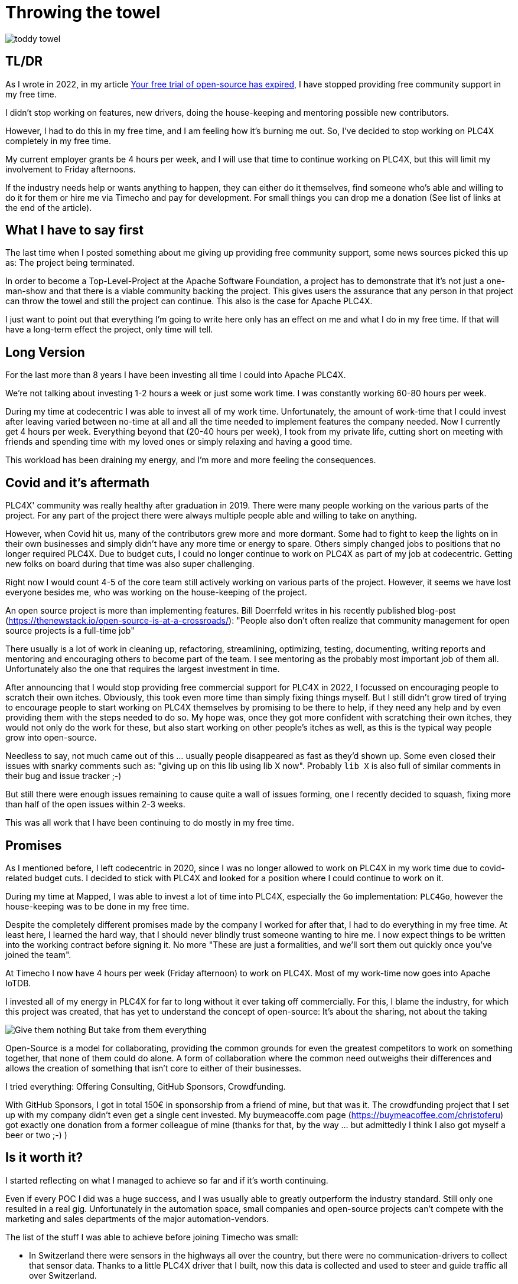 = Throwing the towel

image::toddy-towel.jpg[]

== TL/DR

As I wrote in 2022, in my article https://github.com/chrisdutz/blog/blob/main/plc4x/free-trial-expired.adoc[Your free trial of open-source has expired], I have stopped providing free community support in my free time.

I didn't stop working on features, new drivers, doing the house-keeping and mentoring possible new contributors.

However, I had to do this in my free time, and I am feeling how it's burning me out.
So, I've decided to stop working on PLC4X completely in my free time.

My current employer grants be 4 hours per week, and I will use that time to continue working on PLC4X, but this will limit my involvement to Friday afternoons.

If the industry needs help or wants anything to happen, they can either do it themselves, find someone who's able and willing to do it for them or hire me via Timecho and pay for development. For small things you can drop me a donation (See list of links at the end of the article).

== What I have to say first

The last time when I posted something about me giving up providing free community support, some news sources picked this up as: The project being terminated.

In order to become a Top-Level-Project at the Apache Software Foundation, a project has to demonstrate that it's not just a one-man-show and that there is a viable community backing the project. This gives users the assurance that any person in that project can throw the towel and still the project can continue.
This also is the case for Apache PLC4X.

I just want to point out that everything I'm going to write here only has an effect on me and what I do in my free time. If that will have a long-term effect the project, only time will tell.

== Long Version

For the last more than 8 years I have been investing all time I could into Apache PLC4X.

We're not talking about investing 1-2 hours a week or just some work time.
I was constantly working 60-80 hours per week.

During my time at codecentric I was able to invest all of my work time. Unfortunately, the amount of work-time that I could invest after leaving varied between no-time at all and all the time needed to implement features the company needed.
Now I currently get 4 hours per week.
Everything beyond that (20-40 hours per week), I took from my private life, cutting short on meeting with friends and spending time with my loved ones or simply relaxing and having a good time.

This workload has been draining my energy, and I'm more and more feeling the consequences.

== Covid and it's aftermath

PLC4X' community was really healthy after graduation in 2019.
There were many people working on the various parts of the project.
For any part of the project there were always multiple people able and willing to take on anything.

However, when Covid hit us, many of the contributors grew more and more dormant.
Some had to fight to keep the lights on in their own businesses and simply didn't have any more time or energy to spare.
Others simply changed jobs to positions that no longer required PLC4X.
Due to budget cuts, I could no longer continue to work on PLC4X as part of my job at codecentric.
Getting new folks on board during that time was also super challenging.

Right now I would count 4-5 of the core team still actively working on various parts of the project.
However, it seems we have lost everyone besides me, who was working on the house-keeping of the project.

An open source project is more than implementing features.
Bill Doerrfeld writes in his recently published blog-post (https://thenewstack.io/open-source-is-at-a-crossroads/): "People also don’t often realize that community management for open source projects is a full-time job"

There usually is a lot of work in cleaning up, refactoring, streamlining, optimizing, testing, documenting, writing reports and mentoring and encouraging others to become part of the team.
I see mentoring as the probably most important job of them all.
Unfortunately also the one that requires the largest investment in time.

After announcing that I would stop providing free commercial support for PLC4X in 2022, I focussed on encouraging people to scratch their own itches.
Obviously, this took even more time than simply fixing things myself.
But I still didn't grow tired of trying to encourage people to start working on PLC4X themselves by promising to be there to help, if they need any help and by even providing them with the steps needed to do so.
My hope was, once they got more confident with scratching their own itches, they would not only do the work for these, but also start working on other people's itches as well, as this is the typical way people grow into open-source.

Needless to say, not much came out of this ... usually people disappeared as fast as they'd shown up.
Some even closed their issues with snarky comments such as: "giving up on this lib using lib X now".
Probably `lib X` is also full of similar comments in their bug and issue tracker ;-)

But still there were enough issues remaining to cause quite a wall of issues forming, one I recently decided to squash, fixing more than half of the open issues within 2-3 weeks.

This was all work that I have been continuing to do mostly in my free time.

== Promises

As I mentioned before, I left codecentric in 2020, since I was no longer allowed to work on PLC4X in my work time due to covid-related budget cuts.
I decided to stick with PLC4X and looked for a position where I could continue to work on it.

During my time at Mapped, I was able to invest a lot of time into PLC4X, especially the `Go` implementation: `PLC4Go`, however the house-keeping was to be done in my free time.

Despite the completely different promises made by the company I worked for after that, I had to do everything in my free time.
At least here, I learned the hard way, that I should never blindly trust someone wanting to hire me.
I now expect things to be written into the working contract before signing it.
No more "These are just a formalities, and we'll sort them out quickly once you've joined the team".

At Timecho I now have 4 hours per week (Friday afternoon) to work on PLC4X.
Most of my work-time now goes into Apache IoTDB.

I invested all of my energy in PLC4X for far to long without it ever taking off commercially.
For this, I blame the industry, for which this project was created, that has yet to understand the concept of open-source: It's about the sharing, not about the taking

image::Give-them-nothing-But-take-from-them-everything.jpg[]

Open-Source is a model for collaborating, providing the common grounds for even the greatest competitors to work on something together, that none of them could do alone.
A form of collaboration where the common need outweighs their differences and allows the creation of something that isn't core to either of their businesses.

I tried everything: Offering Consulting, GitHub Sponsors, Crowdfunding.

With GitHub Sponsors, I got in total 150€ in sponsorship from a friend of mine, but that was it.
The crowdfunding project that I set up with my company didn't even get a single cent invested.
My buymeacoffe.com page (https://buymeacoffee.com/christoferu) got exactly one donation from a former colleague of mine (thanks for that, by the way ... but admittedly I think I also got myself a beer or two ;-) )

== Is it worth it?

I started reflecting on what I managed to achieve so far and if it's worth continuing.

Even if every POC I did was a huge success, and I was usually able to greatly outperform the industry standard.
Still only one resulted in a real gig.
Unfortunately in the automation space, small companies and open-source projects can't compete with the marketing and sales departments of the major automation-vendors.

The list of the stuff I was able to achieve before joining Timecho was small:

- In Switzerland there were sensors in the highways all over the country, but there were no communication-drivers to collect that sensor data. Thanks to a little PLC4X driver that I built, now this data is collected and used to steer and guide traffic all over Switzerland.

In the first half year after I joined Timecho, quite a number of great things have been added to that list:

- I helped China transition to renewable energy by providing the Apache PLC4X driver needed to communicate with a distributed network of backup gas turbines, that are distributed throughout the country, prepared to jump in, if there's no wind, the sun isn't shining and the hydro-energy is running low because of too little rain. Selling the benefits of renewable energy to the population and industry doesn't work well if the lights go out because the renewable energy sources are taking a day off.
- Help people in hospitals, for which they now are able to collect and process data-steams generated by medical monitoring equipment and spot anomalies a lot more reliably and faster than any human could - Sort of `predictive-maintenance for humans`: Saving lives.

If I try to list up all the good I was able to do in Germany:

- One company in Germany now uses one Laser Printer less (I hope)

(No, the list is indeed complete ... in 8 years of effort I couldn't achieve more in my home country)

I know that the stuff we have been building is being used elsewhere: from Home-automation to steel melting plants, car manufacturers, pharmaceutical companies even companies producing jet engines.
But as nobody is talking about anything publicly, I simply don't know details or am not allowed to talk about them.

But it seems others are gladly adopting PLC4X.

Some examples:

AWS is using PLC4X for their shop floor connectivity thing:
- https://aws.amazon.com/de/blogs/industries/collecting-data-from-industrial-devices-to-aws-services/
- https://github.com/aws-samples/shopfloor-connectivity/tree/mainline/adapters/s7

HiveMQ is using PLC4X as core part of their open-sourced HiveMQ Edge product:
- https://www.hivemq.com/products/hivemq-edge/
- https://github.com/hivemq/hivemq-edge/tree/master/modules/hivemq-edge-module-plc4x

These are just some examples that I could publicly find, and I've seen even more examples, where companies simply take our libraries, pack them in their products and sell them, using our community for providing support for their products.

image::open-source-commic.webp[]

People using the Inductive-Automation MES system `Ignition` have been begging me to create an Ignition adapter for PLC4X in their forums, as we support many of the protocols that people there are missing.

Especially the Beckhoff ADS protocol seems to be on the wish-list for quite a long time.

However, I have decided that I will not do this.
If I would, I would only do it as a commercial product and in order to do that I would need to register a company here in Germany.
After I gave up my 24-year-long running business end of 2022, I am definitely not going to register a new company in the pure hope that someone might purchase anything, even if they promised too.
I have come to learn that promises in the OT-world are worth nothing.

Lately, I've simply been completely burning out.
The huge pile of work, combined with the lack of reward for doing it, was simply too much for me.
I used to stay up long and even developed a sort of hate towards my bed, although I was too tired to stand.
When I finally lay down I usually woke up 4 hours later, no matter how much I wished and needed to sleep longer.
In the early morning I then finally give in and get up to start working again – almost thankful for being able to stop trying.

== My solution

So I have decided and already announced in the project, that end of March 2024 I have stopped working on the project in my free time completely if I'm not compensated for it.

As a direct result of this decision I recently received two donation with an ask for help and I was happy to be of assistance.
I believe this transaction was beneficial for me and them.

I have set up a private repo, where I'm doing work on stuff that I need or simply want to do.
Right now it contains a completely rewritten version of an Allen Bradley Logix driver, that in contrast to the PLC4X-version supports auto-discovery, browsing and reading and writing of user-defined types.
Also will all work on the UI client for PLC4X, that I already started, be done in that repo.

I plan on donating these things and more to the open-source project eventually but on my own terms.
If you're interested in any of these future features sooner than later, you may consider offering a donation.
I'm happy to change my schedule in exchange for generosity.

I might continue to address things in the open-source project in my free time in the future, but these will only be because I'm using PLC4X in my home automation system or possibly someone dropped a larger donation.
Anything beyond my previously mentioned 4 hours per week is now history.

An Apache project usually is not a one-man-show.
The project will definitely continue, however at a much slower pace (as you can probably see in the following commit statistic screenshot).

image::commit-activity.jpg[]

== The Future of Apache PLC4X

Things will probably change.

Perhaps me stepping back gives room for people that might have been kept from participating due to my over-proportional involvement.
After all, when the bases are covered by someone, and you only have to wait for a fix, why bother investigating yourself?
If that's the case, then things will normalize again.

On the flip-side, if this doesn't happen, there also is a chance that quite the opposite could be the case.
When there is nobody around to take care of the annoying house-work, and therefore not being able to concentrate on the fun parts, hat could also drive people away.

In the case that community involvement dries up even more, Apache PLC4X could be heading for the Apache Attic.
This is the place where all Apache projects go, once the community surrounding it is no longer able or willing to provide the amount of support that's expected of it.

I will continue to invest my free time into open-source.
However, just in projects that I believe have a sustainable future or just for fun.

Even if I have completely lost my faith in open-source in the OT-industry, I still have faith in open-source in general.

== Glimpse into the future

There's something big lurking around the corner, that will become an issue soon and which could speed up things.

Once in Europe the CRA (Cyber-Resiliency-Act) and PLD (Product Liability Directive) are becoming binding legal frameworks and probably also similar initiatives elsewhere, I expect the `house-keeping` in projects such as Apache PLC4X to skyrocket.
A very long list of rules will apply to how software is to be created and maintained and released and this list doesn't really make a difference between commercial offerings and open-source projects.
As soon as a `product with digital elements` (Which software is generally referred to here) is to be `put on the market` (releasing the software), the entity releasing the software is responsible to complying with these rules. If they don't they will be liable for any damages caused by using their software.

Luckily an initial pushback by commercial and non-commercial entities here in Europe have made the officials define a so-called `open-source steward` as fourth type of player on the field (Next to: "private", "commercial", "governmental").
The Apache Software Foundation as well as the Eclipse Foundation will most probably be treated as such.
However, a vast majority of other open-source foundations and especially the tens of thousands of GitHub projects will not.

Projects being released by an `open-source steward` will only be required to comply with about half of all these rules.
Using software of any vendor that does not have this status will require implementing the full list.

When it comes to using software, there will most probably be three variants:

- Consuming software that complies with the full list of rules will be ok (This usually will be the case for commercial offerings)
- Consuming software that is released by an open-source steward will require following a reduced number of rules
- Consuming software that is not part of any of the two previous groups, will become illegal

So if a customer consumes a product containing software, all rules will have to be applied to that. In case of commercial software being included, the vendor of that software will have done all the work for that part. In case of open-source software provided by an open-source steward, the foundation providing the software will have applied the part of the rules, that apply to it and the company putting it in its product will have had to apply the rest.

Open-source software provided by sources, that are not considered open-source stewards will have to either apply all rules, or be forbidden to release it. I am not 100% sure how this will be enforceable, if an author is located outside the EU, but I would just say, that this is nothing I want to try out. This will make a huge part of existing open-source unavailable to the commercial world - at least within Europe.

Experts are estimating that this will make commercial software in general become 30% more expensive, as the vendors will be charging their customers for the extra work and extra costs. Open-source projects however don't have this option.

Luckily at the ASF we already have a pretty strict set of policies when it comes to releasing software, so we expect the differences for most of our projects to be not that significant. Those parts where changes are needed, we're already working hard on shielding our projects as good as we can, by investing significantly into tooling and infrastructure.

Unfortunately, there will be one group of software, that will most probably still have to comply with a much larger set of rules, even if they are hosted at an open-source seward: Projects that are considered `critical infratstuctue`.
I was told that Apache PLC4X will most probably be considered as such. Releasing critical infrastructure products, will most definitely require checks such as external code audits etc., which don't come for free and are a huge amount of work.

This also brings me back to the topic of this blog post: That PLC4X needs more support by the companies using it.

Without a significant increase in workforce and en even more significant increase in funding, I am pretty sure that nobody currently working on the PLC4X project is willing to continue, once CRA and PLD are in place and their rules become requirements.

Money would definitely be well invested in supporting open-source projects in general, especially those projects that don't have any form of commercial backing. Without significant invests many projects will most probably simply stop existing.

Apache PLC4X is, as far as I know, the only open source project for communication with various types of industrial equipment, which is also hosted by an organization considered an open-source steward.
To my knowledge, the only other project in this sector is the Eclipse Milo project.
However, this project only deals with communication in one single protocol (OPC-UA).

Having a look at other open-source projects in this sector, most are run by individuals in their free time and not backed by a real community.
I see no chance of being able to continue using these in a CRA and PLD regulated world.

Generally: Companies relying on open-source should consider funding both the projects and the foundations of whom they plan consuming open-source products from, now and in the future, or they will have to do all the work themselves. This will come at costs that are a lot higher than simply supporting existing projects. However, this has to happen now and not once it's too late. Once they have given up, they won't be coming back.

I know the ASF is already preparing itself and it's projects, and this comes with quite some costs for the foundation.
Costs that cause the ASF to spend more money in the next year(s) than it currently is raising by sponsorships.
Processes need to be defined or re-defined, new tooling needs to be created, projects need to be trained to follow new processes.
We're currently chewing through our reserves. If these additional costs make the foundations run at a deficit for too long, these safe harbours might also disappear.

== Call to action

If you want me to work on anything related to Apache PLC4X, here are two options:

- GitHub Sponsors: https://github.com/sponsors/chrisdutz/
- BuyMeACoffee: https://buymeacoffee.com/christoferu

Also, your company should really consider also supporting the Apache Software Foundation:

- https://www.apache.org/foundation/sponsorship

